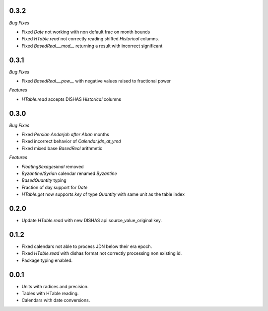 0.3.2
_____

*Bug Fixes*

- Fixed `Date` not working with non default frac on month bounds
- Fixed `HTable.read` not correctly reading shifted `Historical` columns.
- Fixed `BasedReal.__mod__` returning a result with incorrect significant

0.3.1
_____

*Bug Fixes*

- Fixed `BasedReal.__pow__` with negative values raised to fractional power

*Features*

- `HTable.read` accepts DISHAS `Historical` columns

0.3.0
_____

*Bug Fixes*

- Fixed `Persian Andarjah after Aban` months
- Fixed incorrect behavior of `Calendar.jdn_at_ymd`
- Fixed mixed base `BasedReal` arithmetic

*Features*

- `FloatingSexagesimal` removed
- `Byzantine/Syrian` calendar renamed `Byzantine`
- `BasedQuantity` typing
- Fraction of day support for `Date`
- `HTable.get` now supports `key` of type `Quantity` with same unit as the table index


0.2.0
_____

- Update `HTable.read` with new DISHAS api source_value_original key.

0.1.2
_____

- Fixed calendars not able to process JDN below their era epoch.
- Fixed `HTable.read` with dishas format not correctly processing non existing id.
- Package typing enabled.

0.0.1
_____

- Units with radices and precision.
- Tables with HTable reading.
- Calendars with date conversions.
